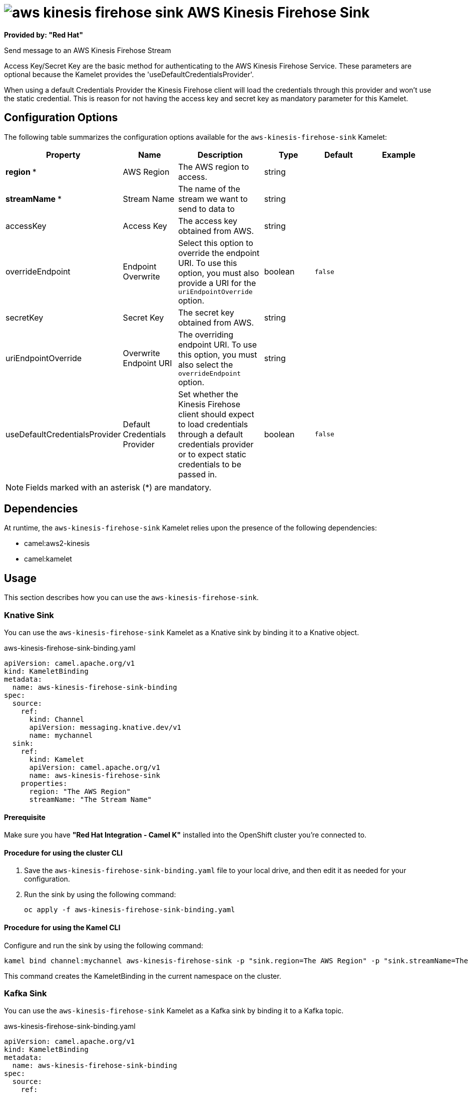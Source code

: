// THIS FILE IS AUTOMATICALLY GENERATED: DO NOT EDIT

= image:kamelets/aws-kinesis-firehose-sink.svg[] AWS Kinesis Firehose Sink

*Provided by: "Red Hat"*

Send message to an AWS Kinesis Firehose Stream

Access Key/Secret Key are the basic method for authenticating to the AWS Kinesis Firehose Service. These parameters are optional because the Kamelet provides the 'useDefaultCredentialsProvider'.

When using a default Credentials Provider the Kinesis Firehose client will load the credentials through this provider and won't use the static credential. This is reason for not having the access key and secret key as mandatory parameter for this Kamelet.

== Configuration Options

The following table summarizes the configuration options available for the `aws-kinesis-firehose-sink` Kamelet:
[width="100%",cols="2,^2,3,^2,^2,^3",options="header"]
|===
| Property| Name| Description| Type| Default| Example
| *region {empty}* *| AWS Region| The AWS region to access.| string| | 
| *streamName {empty}* *| Stream Name| The name of the stream we want to send to data to| string| | 
| accessKey| Access Key| The access key obtained from AWS.| string| | 
| overrideEndpoint| Endpoint Overwrite| Select this option to override the endpoint URI. To use this option, you must also provide a URI for the `uriEndpointOverride` option.| boolean| `false`| 
| secretKey| Secret Key| The secret key obtained from AWS.| string| | 
| uriEndpointOverride| Overwrite Endpoint URI| The overriding endpoint URI. To use this option, you must also select the `overrideEndpoint` option.| string| | 
| useDefaultCredentialsProvider| Default Credentials Provider| Set whether the Kinesis Firehose client should expect to load credentials through a default credentials provider or to expect static credentials to be passed in.| boolean| `false`| 
|===

NOTE: Fields marked with an asterisk ({empty}*) are mandatory.


== Dependencies

At runtime, the `aws-kinesis-firehose-sink` Kamelet relies upon the presence of the following dependencies:

- camel:aws2-kinesis
- camel:kamelet 

== Usage

This section describes how you can use the `aws-kinesis-firehose-sink`.

=== Knative Sink

You can use the `aws-kinesis-firehose-sink` Kamelet as a Knative sink by binding it to a Knative object.

.aws-kinesis-firehose-sink-binding.yaml
[source,yaml]
----
apiVersion: camel.apache.org/v1
kind: KameletBinding
metadata:
  name: aws-kinesis-firehose-sink-binding
spec:
  source:
    ref:
      kind: Channel
      apiVersion: messaging.knative.dev/v1
      name: mychannel
  sink:
    ref:
      kind: Kamelet
      apiVersion: camel.apache.org/v1
      name: aws-kinesis-firehose-sink
    properties:
      region: "The AWS Region"
      streamName: "The Stream Name"
  
----

==== *Prerequisite*

Make sure you have *"Red Hat Integration - Camel K"* installed into the OpenShift cluster you're connected to.

==== *Procedure for using the cluster CLI*

. Save the `aws-kinesis-firehose-sink-binding.yaml` file to your local drive, and then edit it as needed for your configuration.

. Run the sink by using the following command:
+
[source,shell]
----
oc apply -f aws-kinesis-firehose-sink-binding.yaml
----

==== *Procedure for using the Kamel CLI*

Configure and run the sink by using the following command:

[source,shell]
----
kamel bind channel:mychannel aws-kinesis-firehose-sink -p "sink.region=The AWS Region" -p "sink.streamName=The Stream Name"
----

This command creates the KameletBinding in the current namespace on the cluster.

=== Kafka Sink

You can use the `aws-kinesis-firehose-sink` Kamelet as a Kafka sink by binding it to a Kafka topic.

.aws-kinesis-firehose-sink-binding.yaml
[source,yaml]
----
apiVersion: camel.apache.org/v1
kind: KameletBinding
metadata:
  name: aws-kinesis-firehose-sink-binding
spec:
  source:
    ref:
      kind: KafkaTopic
      apiVersion: kafka.strimzi.io/v1beta1
      name: my-topic
  sink:
    ref:
      kind: Kamelet
      apiVersion: camel.apache.org/v1
      name: aws-kinesis-firehose-sink
    properties:
      region: "The AWS Region"
      streamName: "The Stream Name"
  
----

==== *Prerequisites*

Ensure that you've installed the *AMQ Streams* operator in your OpenShift cluster and created a topic named `my-topic` in the current namespace.
Make also sure you have *"Red Hat Integration - Camel K"* installed into the OpenShift cluster you're connected to.

==== *Procedure for using the cluster CLI*

. Save the `aws-kinesis-firehose-sink-binding.yaml` file to your local drive, and then edit it as needed for your configuration.

. Run the sink by using the following command:
+
[source,shell]
----
oc apply -f aws-kinesis-firehose-sink-binding.yaml
----

==== *Procedure for using the Kamel CLI*

Configure and run the sink by using the following command:

[source,shell]
----
kamel bind kafka.strimzi.io/v1beta1:KafkaTopic:my-topic aws-kinesis-firehose-sink -p "sink.region=The AWS Region" -p "sink.streamName=The Stream Name"
----

This command creates the KameletBinding in the current namespace on the cluster.

== Kamelet source file

https://github.com/openshift-integration/kamelet-catalog/blob/main/aws-kinesis-firehose-sink.kamelet.yaml

// THIS FILE IS AUTOMATICALLY GENERATED: DO NOT EDIT
